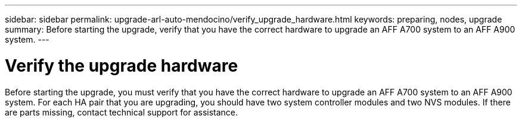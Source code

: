 ---
sidebar: sidebar
permalink: upgrade-arl-auto-mendocino/verify_upgrade_hardware.html
keywords: preparing, nodes, upgrade
summary: Before starting the upgrade, verify that you have the correct hardware to upgrade an AFF A700 system to an AFF A900 system.
---

= Verify the upgrade hardware
:hardbreaks:
:nofooter:
:icons: font
:linkattrs:
:imagesdir: ./media/

[.lead]
Before starting the upgrade, you must verify that you have the correct hardware to upgrade an AFF A700 system to an AFF A900 system. For each HA pair that you are upgrading, you should have two system controller modules and two NVS modules. If there are parts missing, contact technical support for assistance.
